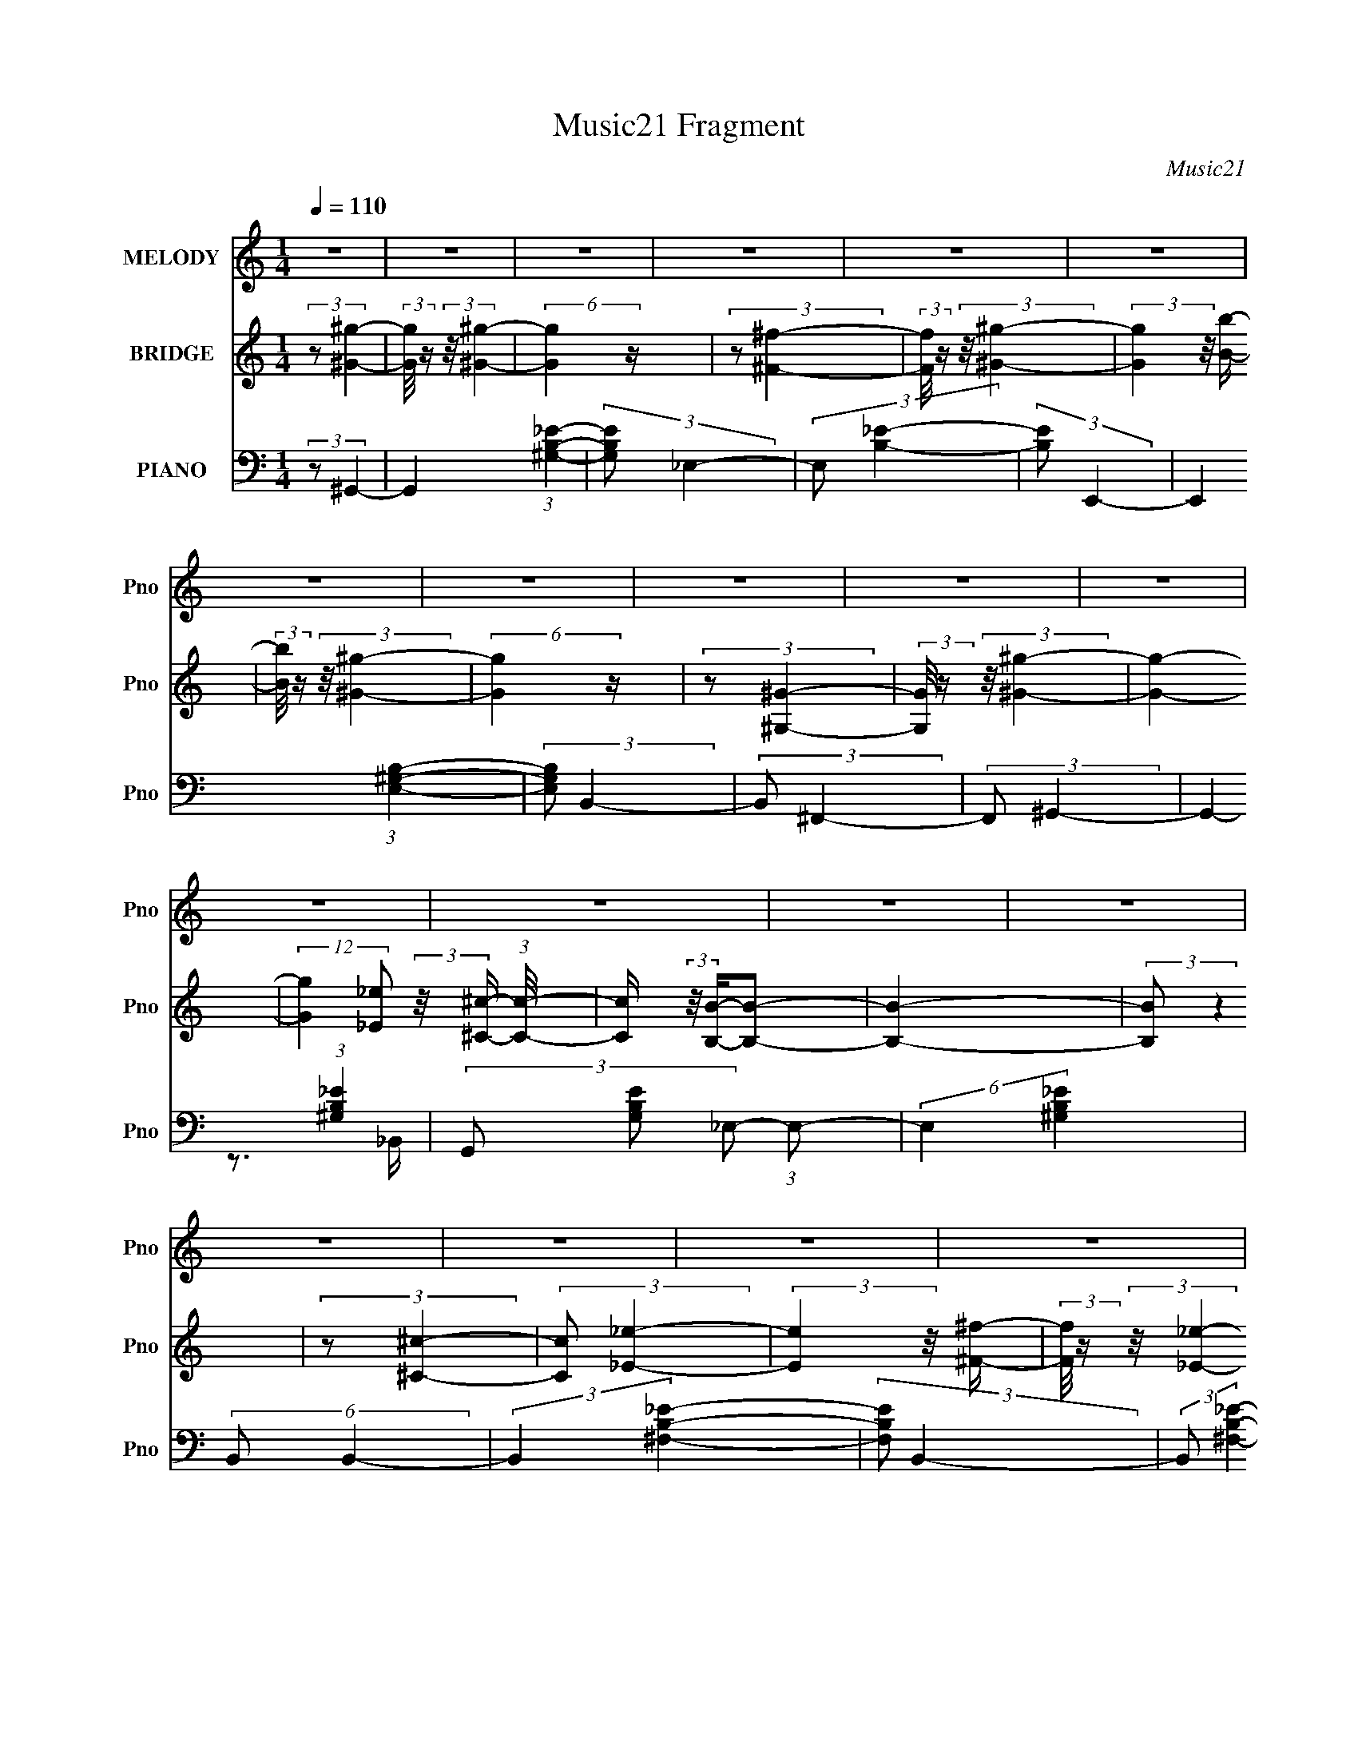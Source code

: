 X:1
T:Music21 Fragment
C:Music21
%%score 1 ( 2 3 ) ( 4 5 )
L:1/4
Q:1/4=110
M:1/4
I:linebreak $
K:none
V:1 treble nm="MELODY" snm="Pno"
L:1/16
V:2 treble nm="BRIDGE" snm="Pno"
V:3 treble 
V:4 bass nm="PIANO" snm="Pno"
V:5 bass 
V:1
 z4 | z4 | z4 | z4 | z4 | z4 | z4 | z4 | z4 | z4 | z4 | z4 | z4 | z4 | z4 | z4 | z4 | z4 | z4 | %19
 z4 | z4 | z4 | z4 | z4 | z4 | z4 | z4 | z4 | z4 | z4 | z4 | z4 | (3:2:2z2 ^G4- | %33
 (3:2:1G2 ^G2 _e- | (3:2:2e/ z (3:2:2z/ _e2 (3:2:1z/ ^c- | (3:2:2c/ z (3:2:1z/ B2 (3:2:1z | %36
 (3:2:2z2 B4- | B4- | (3:2:2B/ z z3 | z4 | (3:2:2z2 _e4- | (3:2:2e/ z (3:2:2z/ ^f4- | %42
 (12:7:2f4 z2 | (3:2:1z2 _B2 (3:2:1z | (3:2:2z2 ^G4- | (12:7:2G4 z2 | z4 | z4 | (3:2:2z2 ^g4- | %49
 (3:2:2g/ z (3:2:1z/ b2 (3:2:1z | (3:2:1z2 ^g2 (3:2:1z | (3z2 ^f2 z/ ^g- | %52
 (3:2:2g/ z (3:2:2z/ _e4- | (6:5:2e4 z | (3:2:2z2 ^c4- | (3:2:2c/ z (3:2:2z/ B2 (3:2:1z/ ^c- | %56
 (3:2:2c/ z (3:2:2z/ _e4- | e4- | e4- | e4- | (12:7:2e4 z2 | z4 | z4 | z4 | (3:2:1z2 ^g2 (3:2:1z | %65
 (3:2:2z2 ^g4- | (6:5:2g4 z | (3:2:2z2 ^f4- | (3:2:2f/ z (3:2:2z/ ^g4- | (3:2:1g2b2 (3:2:1z | %70
 (3:2:2z2 ^g4- | (12:7:2g4 z2 | (3:2:2z2 ^G4- | G4 (3:2:1^g4- | (6:5:2g4 z | (3:2:1z2 ^c2 (3:2:1z | %76
 (3:2:2z2 B4- | B4- | B4- | (3:2:2B2 z4 | (3:2:2z2 _e4- | (3:2:2e2 z2 ^f- | %82
 (3:2:2f/ z (3:2:1z/ _e2 (3:2:1z | (3:2:1z2 ^c2 (3:2:1z | (3:2:1z2 B2 (3:2:1z | (3z2 B2 z/ ^c- | %86
 (3:2:2c/ z (3:2:1z/ _e2 (3:2:1z | (3:2:1z2 B2 (3:2:1z | (3:2:2z2 ^G4- | G4- | G4- | (3:2:2G2 z4 | %92
 z4 | z4 | z4 | z4 | (3:2:1z2 ^g2 (3:2:1z | (3:2:2z2 ^g4- | g4- | %99
 (3:2:2g/ z (3:2:1z/ ^c'2 (3:2:1z | (3:2:2z2 b4- | (6:5:2b4 z | (3:2:2z2 _b4- | b4- | %104
 (3:2:2b/ z (3:2:1z/ ^f2 (3:2:1z | (3z2 ^f2 z/ ^g- | (3:2:2g/ z (3:2:2z/ _b4- | %107
 (3:2:2b/ z (3:2:2z/ _e4- | (3:2:2e2 ^g4- | g4- | (6:5:2g4 z | z4 | (3:2:1z2 ^g2 (3:2:1z | %113
 (3:2:1z2 ^g (6:5:1z2 | (3:2:2z2 b4- | (3:2:2b/ z (3:2:1z/ b2 ^c'- | (3:2:2c'/ z (3:2:2z/ ^g4- | %117
 g4- | (3:2:2g/ z z3 | z4 | (3:2:2z2 _e4- | e4- | e4- | e4- | e4- | e4- | e4- | (3:2:2e2 z4 | %128
 (3:2:1z2 ^c2 (3:2:1z | (3:2:2z2 ^c4- | (6:5:2c4 z | (3:2:1z2 _e2 (3:2:1z | (3:2:2z2 ^g4- | %133
 (3:2:2g2 z2 b- | (3:2:2b/ z (3:2:2z/ ^g4- | g4- | (3:2:2g/ z (3:2:1z/ _e2 (3:2:1z | %137
 (3z2 _e2 z/ ^g- | (3:2:2g/ z (3:2:2z/ ^g4- | (3:2:2g/ z (3:2:1z/ _e2 (3:2:1z | (3:2:2z2 B4- | %141
 B4- | B4- | B4- | (3:2:1B2_e2 (3:2:1z | (3z2 _e2 z/ ^f- | (3:2:2f/ z (3:2:1z/ _e2 (3:2:1z | %147
 (3z2 ^c2 z/ _e- | (3:2:2e/ z (3:2:2z/ ^G4- | (3:2:2G2 z2 ^c- | (3:2:2c/ z (3:2:2z/ _e4- | %151
 (3:2:2e/ z (3:2:1z/ B2 (3:2:1z | (3:2:2z2 ^G4- | G4- | G4- | G4- | (3:2:2G2 z4 | z4 | z4 | z4 | %160
 z4 |[Q:1/4=108] z4 | z4 | z4 | z4 | z4 | z4 | z4 | z4 | z4 | z4 | z4 | z4 | z4 |[Q:1/4=110] z4 | %175
 z4 | z4 | z4 | z4 | z4 | z4 | z4 | z4 | z4 | z4 | z4 | z4 | z4 | z4 | z4 | z4 | z4 | %192
 (3:2:2z2 ^G4- | (3:2:1G2 ^G2 _e- | (3:2:2e/ z (3:2:2z/ _e2 (3:2:1z/ ^c- | %195
 (3:2:2c/ z (3:2:1z/ B2 (3:2:1z | (3:2:2z2 B4- | B4- | (3:2:2B/ z z3 | z4 | (3:2:2z2 _e4- | %201
 (3:2:2e/ z (3:2:2z/ ^f4- | (12:7:2f4 z2 | (3:2:1z2 _B2 (3:2:1z | (3:2:2z2 ^G4- | (12:7:2G4 z2 | %206
 z4 | z4 | (3:2:2z2 ^g4- | (3:2:2g/ z (3:2:1z/ b2 (3:2:1z | (3:2:1z2 ^g2 (3:2:1z | %211
 (3z2 ^f2 z/ ^g- | (3:2:2g/ z (3:2:2z/ _e4- | (6:5:2e4 z | (3:2:2z2 ^c4- | %215
 (3:2:2c/ z (3:2:2z/ B2 (3:2:1z/ ^c- | (3:2:2c/ z (3:2:2z/ _e4- | e4- | e4- | e4- | (12:7:2e4 z2 | %221
 z4 | z4 | z4 | (3:2:1z2 ^g2 (3:2:1z | (3:2:2z2 ^g4- | (6:5:2g4 z | (3:2:2z2 ^f4- | %228
 (3:2:2f/ z (3:2:2z/ ^g4- | (3:2:1g2b2 (3:2:1z | (3:2:2z2 ^g4- | (12:7:2g4 z2 | (3:2:2z2 ^G4- | %233
 G4 (3:2:1^g4- | (6:5:2g4 z | (3:2:1z2 ^c2 (3:2:1z | (3:2:2z2 B4- | B4- | B4- | (3:2:2B2 z4 | %240
 (3:2:2z2 _e4- | (3:2:2e2 z2 ^f- | (3:2:2f/ z (3:2:1z/ _e2 (3:2:1z | (3:2:1z2 ^c2 (3:2:1z | %244
 (3:2:1z2 B2 (3:2:1z | (3z2 B2 z/ ^c- | (3:2:2c/ z (3:2:1z/ _e2 (3:2:1z | (3:2:1z2 B2 (3:2:1z | %248
 (3:2:2z2 ^G4- | G4- | G4- | (3:2:2G2 z4 | z4 | z4 | z4 | z4 | (3:2:1z2 ^g2 (3:2:1z | %257
 (3:2:2z2 ^g4- | g4- | (3:2:2g/ z (3:2:1z/ ^c'2 (3:2:1z | (3:2:2z2 b4- | (6:5:2b4 z | %262
 (3:2:2z2 _b4- | b4- | (3:2:2b/ z (3:2:1z/ ^f2 (3:2:1z | (3z2 ^f2 z/ ^g- | %266
 (3:2:2g/ z (3:2:2z/ _b4- | (3:2:2b/ z (3:2:2z/ _e4- | (3:2:2e2 ^g4- | g4- | (6:5:2g4 z | z4 | %272
 (3:2:1z2 ^g2 (3:2:1z | (3:2:1z2 ^g (6:5:1z2 | (3:2:2z2 b4- | (3:2:2b/ z (3:2:1z/ b2 ^c'- | %276
 (3:2:2c'/ z (3:2:2z/ ^g4- | g4- | (3:2:2g/ z z3 | z4 | (3:2:2z2 _e4- | e4- | e4- | e4- | e4- | %285
 e4- | e4- | (3:2:2e2 z4 | (3:2:1z2 ^c2 (3:2:1z | (3:2:2z2 ^c4- | (6:5:2c4 z | %291
 (3:2:1z2 _e2 (3:2:1z | (3:2:2z2 ^g4- | (3:2:2g2 z2 b- | (3:2:2b/ z (3:2:2z/ ^g4- | g4- | %296
 (3:2:2g/ z (3:2:1z/ _e2 (3:2:1z | (3z2 _e2 z/ ^g- | (3:2:2g/ z (3:2:2z/ ^g4- | %299
 (3:2:2g/ z (3:2:1z/ _e2 (3:2:1z | (3:2:2z2 B4- | B4- | B4- | B4- | (3:2:1B2_e2 (3:2:1z | %305
 (3z2 _e2 z/ ^f- | (3:2:2f/ z (3:2:1z/ _e2 (3:2:1z | (3z2 ^c2 z/ _e- | (3:2:2e/ z (3:2:2z/ ^G4- | %309
 (3:2:2G2 z2 ^c- | (3:2:2c/ z (3:2:2z/ _e4- | (3:2:2e/ z (3:2:1z/ B2 (3:2:1z | (3:2:2z2 ^G4- | %313
 G4- | G4- | G4- | (3:2:2G2 z4 | z4 | z4 |[Q:1/4=108] z4 | (3:2:1z2 ^c2 (3:2:1z | (3:2:2z2 ^c4- | %322
 (6:5:2c4 z | (3:2:2z2 _e4- | (3:2:2e/ z (3:2:2z/ ^g4- |[Q:1/4=110] (3:2:2g2 z2 b- | %326
 (3:2:2b/ z (3:2:2z/ ^g4- | (3:2:2g2 z4 | (3:2:1z2 _e2 (3:2:1z | (3z2 _e2 z/ ^g- | %330
 (3:2:2g/ z (3:2:1z/ ^g2 _e- | (6:5:2e2 ^c4- | (3:2:2c2 B4- | B4- | B4- | (3:2:2B2 z4 | %336
 (3:2:2z2 _e4- | (3:2:2e2 ^f4- | (3:2:1f2_e2 (3:2:1z | (3z2 ^c2 z/ _e- | e (3:2:2z/ B-B2- | %341
 B4- ^c- | (3B/ c/ z/ (3:2:2z _e2 (3:2:1z/ ^c- | (3:2:2c/ z (3:2:1z/ B2 (3:2:1z | (3:2:2z2 ^G4- | %345
 G4- | G4- | G4- | G4- | G4- | G4- | G4- | (3:2:2G2 ^G4- | G4- | G4- | G4- | G4- | G4- | G4- | %359
 G4- | (12:7:2G4 z2 |] %361
V:2
 (3:2:2z/ [^G^g]- | (3:2:2[Gg]/8 z/4 (3:2:2z/8 [^G^g]- | (6:5:2[Gg] z/4 | (3:2:2z/ [^F^f]- | %4
 (3:2:2[Ff]/8 z/4 (3:2:2z/8 [^G^g]- | (3:2:2[Gg] z/8 [Bb]/4- | (3:2:2[Bb]/8 z/4 (3:2:2z/8 [^G^g]- | %7
 (6:5:2[Gg] z/4 | (3:2:2z/ [^G,^G]- | (3:2:2[G,G]/8 z/4 (3:2:2z/8 [^G^g]- | [Gg]- | %11
 (12:7:2[Gg] [_E_e]/ (3:2:2z/8 [^C^c]/4- (3:2:1[Cc]/8- | [Cc]/4 (3:2:2z/8 [B,B]/4-[B,B]/- | %13
 [B,B]- | (3:2:2[B,B]/ z | (3:2:2z/ [^C^c]- | (3:2:2[Cc]/ [_E_e]- | (3:2:2[Ee] z/8 [^F^f]/4- | %18
 (3:2:2[Ff]/8 z/4 (3:2:2z/8 [_E_e]- | (3:2:2[Ee]/8 z/4 (3:2:2z/8 [^C^c]- | %20
 (3:2:2[Cc]/8 z/4 (3:2:2z/8 [B,B]- | (3:2:2[B,B]/ z/ [^C^c]/4- | %22
 (3:2:2[Cc]/8 z/4 (3:2:2z/8 [_E_e]- | (3:2:2[Ee]/8 z/4 (3:2:1z/8 [B,B]/ (3:2:1z/4 | %24
 (3:2:2z/ [^G,^G]- | [G,G]- | [G,G]- | [G,G]- | [G,G]- | [G,G]- | [G,G]- | (3:2:2[G,G]/ z | z | z | %34
 z | z | z | z | (3:2:1z/ B/4 (6:5:1z/ | (3:2:1z/ _e/4 (6:5:1z/ | z | z | z | z | z | %45
 (3:2:1z/ B/4 (6:5:1z/ | (3:2:1z/ B/4 (6:5:1z/ | (3:2:2z/ _e- | (3:2:2e/8 z/4 z3/4 | z | z | z | %52
 z | z | z | z | z | (3:2:2z/ B- | (3:2:2B/8 z/4 (3:2:2z/8 B- | (3:2:2B/ ^f- | (3:2:2f/ ^c- | %61
 (3:2:1c/B/ (3:2:1z/4 | (6:5:2c/ _e- | e- | (12:7:2e z/ | z | z | z | z | z | z | z | z | z | z | %75
 z | z | z | (3:2:1z/ ^c/ (3:2:1z/4 | e/4 x/12 ^f/ (3:2:1z/4 | (6:5:2c/ _e- | e- | e- | %83
 (3:2:2e/ z | z | z | z | z | z | z | z | z | (3:2:2z/ [_E_e] | (6:5:1[CcB,B]/ (3:2:1[B,B]7/8 | %94
 (6:5:1[B,B^G,^G]/ (3:2:1[^G,^G]7/8 | (6:5:2[B,B]/ [B,B]/ (3:2:2z/8 [_E_e]/4- (3:2:1[Ee]/8- | %96
 (3:2:2[Ee]/8 z/4 (3:2:2z/8 [^G^g]- | (6:5:2[Gg] z/4 | z | z | z | z | z | z | z | z | z | z | z | %109
 z | (3:2:1z/ ^G/ (3:2:1z/4 | (6:5:1[B^F]/ ^F5/12 (3:2:1z/4 | (6:5:2E/ ^G- | (6:5:2G z/4 | z | z | %116
 z | z | z | z | z | (3:2:1z/ ^G/4 (6:5:1z/ | (3:2:1z/ ^G/4 (6:5:1z/ | (3:2:1z/ ^F/4 (6:5:1z/ | %124
 (3:2:2z/ _E- | E- | E- | (3:2:2E/ z | z | z | z | z | z | z | z | z | z | z | z | z | z | %141
 (3:2:2z/ ^g- | (3:2:2g/8 z/4 (3:2:2z/8 _e- | (3:2:2e/8 z/4 (3:2:2z/8 ^c- | %144
 (3:2:2c/8 z/4 (3:2:2z/8 B- | B- | (12:7:2B z/ | z | z | z | z | z | z | (3:2:1z/ B/4 (6:5:1z/ | %154
 (3:2:1z/ B/4 (6:5:1z/ | (3:2:2z/ ^c- | (3:2:2c/8 z/4 (3:2:2z/8 _e- | (3:2:2e/ ^c- | (3:2:2c/ B- | %159
 (3:2:2B/ _B- | (3:2:2B/ [^G^g]- |[Q:1/4=108] (3:2:2[Gg]/8 z/4 (3:2:2z/8 [^G^g]- | (6:5:2[Gg] z/4 | %163
 (3:2:2z/ [^F^f]- | (3:2:2[Ff]/8 z/4 (3:2:2z/8 [^G^g]- | (3:2:2[Gg]/ z/ [Bb]/4- | %166
 (3:2:2[Bb]/8 z/4 (3:2:2z/8 [^G^g]- | (6:5:2[Gg] z/4 | (3:2:2z/ [^G,^G]- | %169
 (3:2:2[G,G]/8 z/4 (3:2:2z/8 [^G^g]- | [Gg]- | %171
 (12:7:2[Gg] [_E_e]/ (3:2:2z/8 [^C^c]/4- (3:2:1[Cc]/8- | [Cc]/4 (3:2:2z/8 [B,B]/4-[B,B]/- | %173
 [B,B]- |[Q:1/4=110] (3:2:2[B,B]/ z | (3:2:2z/ [^C^c]- | (3:2:2[Cc]/ [_E_e]- | %177
 (3:2:2[Ee] z/8 [^F^f]/4- | (3:2:2[Ff]/8 z/4 (3:2:2z/8 [_E_e]- | %179
 (3:2:2[Ee]/8 z/4 (3:2:2z/8 [^C^c]- | (3:2:2[Cc]/8 z/4 (3:2:2z/8 [B,B]- | %181
 (3:2:2[B,B]/ z/ [^C^c]/4- | (3:2:2[Cc]/8 z/4 (3:2:2z/8 [_E_e]- | %183
 (3:2:2[Ee]/8 z/4 (3:2:1z/8 [B,B]/ (3:2:1z/4 | (3:2:2z/ [^G,^G]- | [G,G]- | [G,G]- | [G,G]- | %188
 [G,G]- | [G,G]- | [G,G]- | (3:2:2[G,G]/ z | z | z | z | z | z | z | (3:2:1z/ B/4 (6:5:1z/ | %199
 (3:2:1z/ _e/4 (6:5:1z/ | z | z | z | z | z | (3:2:1z/ B/4 (6:5:1z/ | (3:2:1z/ B/4 (6:5:1z/ | %207
 (3:2:2z/ _e- | (3:2:2e/8 z/4 z3/4 | z | z | z | z | z | z | z | z | (3:2:2z/ B- | %218
 (3:2:2B/8 z/4 (3:2:2z/8 B- | (3:2:2B/ ^f- | (3:2:2f/ ^c- | (3:2:1c/B/ (3:2:1z/4 | (6:5:2c/ _e- | %223
 e- | (12:7:2e z/ | z | z | z | z | z | z | z | z | z | z | z | z | z | (3:2:1z/ ^c/ (3:2:1z/4 | %239
 e/4 x/12 ^f/ (3:2:1z/4 | (6:5:2c/ _e- | e- | e- | (3:2:2e/ z | z | z | z | z | z | z | z | z | %252
 (3:2:2z/ [_E_e] | (6:5:1[CcB,B]/ (3:2:1[B,B]7/8 | (6:5:1[B,B^G,^G]/ (3:2:1[^G,^G]7/8 | %255
 (6:5:2[B,B]/ [B,B]/ (3:2:2z/8 [_E_e]/4- (3:2:1[Ee]/8- | (3:2:2[Ee]/8 z/4 (3:2:2z/8 [^G^g]- | %257
 (6:5:2[Gg] z/4 | z | z | z | z | z | z | z | z | z | z | z | z | (3:2:1z/ ^G/ (3:2:1z/4 | %271
 (6:5:1[B^F]/ ^F5/12 (3:2:1z/4 | (6:5:2E/ ^G- | (6:5:2G z/4 | z | z | z | z | z | z | z | %281
 (3:2:1z/ ^G/4 (6:5:1z/ | (3:2:1z/ ^G/4 (6:5:1z/ | (3:2:1z/ ^F/4 (6:5:1z/ | (3:2:2z/ _E- | E- | %286
 E- | (3:2:2E/ z | z | z | z | z | z | z | z | z | z | z | z | z | z | (3:2:2z/ ^g- | %302
 (3:2:2g/8 z/4 (3:2:2z/8 _e- | (3:2:2e/8 z/4 (3:2:2z/8 ^c- | (3:2:2c/8 z/4 (3:2:2z/8 B- | B- | %306
 (12:7:2B z/ | z | z | z | z | z | z | (3:2:1z/ B/4 (6:5:1z/ | (3:2:1z/ B/4 (6:5:1z/ | %315
 (3:2:2z/ ^c- | (3:2:2c/8 z/4 (3:2:2z/8 _e- | (3:2:2e/ ^c- | (3:2:2c/ B- | %319
[Q:1/4=108] (3:2:2B/ _B- | (3:2:2B/ z | z | z | z | z |[Q:1/4=110] z | z | z | z | z | z | z | %332
 (3:2:2z/ B- | (3:2:2B/8 z/4 (3:2:2z/8 B- | B- | (3B/8 z/4 z/8 B/ (3:2:1z/4 | (6:5:2c/ _e- | e- | %338
 e- | e- | (3:2:2e/8 z/4 z3/4 | z | z | z | z | z | z | z | z | z | z | z | (3:2:2z/ [^G^g]- | %353
 [Gg]- | [Gg]- | [Gg]- | [Gg]- | (12:7:2[Gg] z/ | (3:2:2z/ [^F^f]- | [Ff]- (6:5:1[cfb] | %360
 (3:2:2[Ff]/8 z/4 (3:2:2z/8 [^G_e^gb]- | [Gegb]- | [Gegb]- | [Gegb]- | [Gegb]- | [Gegb]- | %366
 [Gegb]- | (3:2:2[Gegb]/ z |] %368
V:3
 x | x | x | x | x | x | x | x | x | x | x | x5/4 | x | x | x | x | x | x | x | x | x | x | x | x | %24
 x | x | x | x | x | x | x | x | x | x | x | x | x | x | x | x | x | x | x | x | x | x | x | x | %48
 x | x | x | x | x | x | x | x | x | x | x | x | x | z3/4 ^c/4- | x13/12 | x | x | x | x | x | x | %69
 x | x | x | x | x | x | x | x | x | z3/4 _e/4- | z3/4 ^c/4- | x13/12 | x | x | x | x | x | x | x | %88
 x | x | x | x | z3/4 [^C^c]/4- | z3/4 [_B,_B]/4- | z3/4 [_B,_B]/4- | x13/12 | x | x | x | x | x | %101
 x | x | x | x | x | x | x | x | x | z3/4 B/4- | z3/4 _E/4- | x13/12 | x | x | x | x | x | x | x | %120
 x | x | x | x | x | x | x | x | x | x | x | x | x | x | x | x | x | x | x | x | x | x | x | x | %144
 x | x | x | x | x | x | x | x | x | x | x | x | x | x | x | x | x | x | x | x | x | x | x | x | %168
 x | x | x | x5/4 | x | x | x | x | x | x | x | x | x | x | x | x | x | x | x | x | x | x | x | x | %192
 x | x | x | x | x | x | x | x | x | x | x | x | x | x | x | x | x | x | x | x | x | x | x | x | %216
 x | x | x | x | x | z3/4 ^c/4- | x13/12 | x | x | x | x | x | x | x | x | x | x | x | x | x | x | %237
 x | z3/4 _e/4- | z3/4 ^c/4- | x13/12 | x | x | x | x | x | x | x | x | x | x | x | %252
 z3/4 [^C^c]/4- | z3/4 [_B,_B]/4- | z3/4 [_B,_B]/4- | x13/12 | x | x | x | x | x | x | x | x | x | %265
 x | x | x | x | x | z3/4 B/4- | z3/4 _E/4- | x13/12 | x | x | x | x | x | x | x | x | x | x | x | %284
 x | x | x | x | x | x | x | x | x | x | x | x | x | x | x | x | x | x | x | x | x | x | x | x | %308
 x | x | x | x | x | x | x | x | x | x | x | x | x | x | x | x | x | x | x | x | x | x | x | x | %332
 x | x | x | z3/4 ^c/4- | x13/12 | x | x | x | x | x | x | x | x | x | x | x | x | x | x | x | x | %353
 x | x | x | x | x | (3:2:2z/ [^c^f_b]- | x11/6 | x | x | x | x | x | x | x | x |] %368
V:4
 (3:2:2z/ ^G,,- | G,, (3:2:1[^G,B,_E]- | (3:2:2[G,B,E]/ _E,- | (3:2:2E,/ [B,_E]- | %4
 (3:2:2[B,E]/ E,,- | E,, (3:2:1[E,^G,B,]- | (3:2:2[E,G,B,]/ B,,- | (3:2:2B,,/ ^F,,- | %8
 (3:2:2F,,/ ^G,,- | G,,- (3:2:1[^G,B,_E]- | (3G,,/ [G,B,E]/ _E,/- (3:2:1E,/- | (6:5:2E, [^G,B,_E] | %12
 (6:5:2B,,/ B,,- | (3:2:2B,, [^F,B,_E]- | (3:2:2[F,B,E]/ B,,- | (3:2:2B,,/ [^F,B,_E]- | %16
 (3:2:2[F,B,E]/8 z/4 (3:2:2z/8 _E,,- | E,,- (3:2:1[_E,^F,_B,]- | (3E,,/ [E,F,B,] _B,,- | %19
 (12:7:2B,, [_E,^F,_B,]- | (3:2:2[E,F,B,]/ B,,- | (12:7:2B,, [^F,B,_E]- | (12:7:2[F,B,E] B,,- | %23
 (3:2:1[B,,^F,B,_E] (3:2:1[^F,B,_E]/ | B,,/4 (3:2:2z/8 ^G,,/4-G,,/- | G,,- (3:2:1[^G,B,_E]- | %26
 (3G,,/ [G,B,E]/ _E,/- (3:2:1E,/- | E,- (3:2:1_B,- | (3:2:1E,/ B,- (3:2:1^G,,- | B,- G,,- | %30
 (3:2:1B,/ G,,- (3:2:1[_E,^G,B,_E]- | G,,- [E,G,B,E]- | (12:7:2G,, [E,G,B,E]/ ^G,,/4 (6:5:1z/ | %33
 (3:2:2z/ [^G,B,_E]- | (12:7:2[G,B,E] _E,- | E,- (3:2:1[^G,B,_E]- | (3E,/ [G,B,E] ^G,,- | %37
 G,,- (3:2:1[^G,B,_E]- | (3G,,/ [G,B,E] _E,- | E,- (3:2:1[^G,B,_E]- | %40
 (3:2:2E,/8 [G,B,E]/ (3:2:1_E,,- | E,,- (3:2:1[_E,^F,_B,]- | (3E,,/ [E,F,B,]/ _B,,/- (3:2:1B,,/- | %43
 (12:7:2B,, [_E,^F,_B,]- | (3:2:2[E,F,B,]/ ^G,,- | G,,- (3:2:1[^G,B,_E]- | %46
 (3:2:2G,,/8 [G,B,E] (3:2:1_E,- | E,- (3:2:1[^G,_B,^C]- | (3E,/ [G,B,C]/ ^G,,/- (3:2:1G,,/- | %49
 G,,- (3:2:1[^G,B,_E]- | (3G,,/ [G,B,E] _E,- | E,- (3:2:1[^G,B,_E]- | (3E,/ [G,B,E] ^G,,- | %53
 G,,- (3:2:1[^G,B,_E]- | (3G,,/ [G,B,E] _E,- | (12:7:2E, [^G,B,_E]- | (3:2:2[G,B,E]/ _E,,- | %57
 E,, (3:2:1[_E,^F,_B,]- | (3:2:2[E,F,B,]/ _B,,- | (12:7:2B,, [_E,^F,_B,]- | (3:2:2[E,F,B,]/ _E,,- | %61
 (3:2:2E,, [_E,^F,_B,]- | (3:2:2[E,F,B,]/ _E,,- | (3:2:2E,,/ [_E,^F,_B,]- | %64
 (3:2:2[E,F,B,]/8 z/4 (3:2:2z/8 ^G,,- | G,,- (3:2:1[^G,B,_E]- | (3G,,/ [G,B,E]/ _E,/- (3:2:1E,/- | %67
 E,- (3:2:1[^G,B,_E]- | (3:2:2E,/8 [G,B,E] (3:2:1^G,,- | G,, (3:2:1[^G,B,_E]- | %70
 (12:7:2[G,B,E] _E,- | (3:2:2E, [^G,B,_E]- | (3:2:2[G,B,E]/ ^G,,- | G,,- (3:2:1[^G,B,_E]- | %74
 (3G,,/ [G,B,E]/ _B,,/- (3:2:1B,,/- | B,,- (3:2:1_B,- | (3:2:2B,,/8 B, (3:2:2C/ B,,- | %77
 B,,- (3:2:1[^F,B,_E]- | (3:2:2B,,/8 [F,B,E]/ (3:2:1B,,- | (12:7:2B,, [^F,B,_E]- | %80
 (3:2:2[F,B,E]/ _E,,- | E,,- (3:2:1[_E,^F,_B,]- | (3E,,/ [E,F,B,]/ _B,,/- (3:2:1B,,/- | %83
 (6:5:2B,, [_E,^F,_B,]- | (3:2:2[E,F,B,]/ _E,,- | E,,- (3:2:1[_E,^F,_B,]- | %86
 (3E,,/ [E,F,B,]/ _B,,/- (3:2:1B,,/- | (3:2:2B,,/ [_E,^F,_B,^C]- | (3:2:2[E,F,B,C]/ ^G,,- | %89
 G,,- (3:2:1[^G,B,_E]- | (3G,,/ [G,B,E]/ _E,/- (3:2:1E,/- | E,- (3:2:1[_B,^C]- | %92
 (3E,/ [B,C]/ ^G,,/- (3:2:1G,,/- | G,,- (3:2:1[B,_E]- | (3G,,/ [B,E_E,-]/ E,/- | %95
 (6:5:2E, B,/ (3:2:1B,- | (3:2:2B,/8 z/4 (3:2:2z/8 ^G,,- | G,,- (3:2:1[^G,B,_E]- | %98
 (12:7:2G,, [G,B,E]/ (3:2:1_E,- | (6:5:2E, [^G,B,_E]- | (3:2:2[G,B,E]/ ^G,,- | %101
 G,,- (3:2:1[^G,B,_E]- | (3G,,/ [G,B,E]/ _E,/- (3:2:1E,/- | E,- (3:2:1[^G,B,_E]- | %104
 (3:2:2E,/8 [G,B,E]/ (3:2:1^F,,- | F,,- (3:2:1[^F,_B,^C]- | (3F,,/ [F,B,C]/ ^C,/- (3:2:1C,/- | %107
 (12:7:2C, [^F,_B,^C]- | (3:2:2[F,B,C]/ ^G,,- | (3:2:1[G,,^G,-]2 | (3G, [B,E]/ _E,- | %111
 E,- (3:2:1[_B,^C]- | (3E,/ [B,C]/ ^G,,/- (3:2:1G,,/- | G,,- (3:2:1[^G,B,_E]- | %114
 (3G,,/ [G,B,E]/ _E,/- (3:2:1E,/- | E,- (3:2:1[^G,B,_E]- | (3:2:2E,/8 [G,B,E]/ (3:2:1^G,,- | %117
 G,,- (3:2:1[^G,B,_E]- | (3G,,/ [G,B,E]/ _E,/- (3:2:1E,/- | (3:2:2E, [^G,B,_E]- | %120
 (3:2:2[G,B,E]/8 z/4 (3:2:2z/8 _E,,- | E,,- (3:2:1[_E,^F,_B,]- | %122
 (3E,,/ [E,F,B,]/ _B,,/- (3:2:1B,,/- | B,, (3:2:1[_E,^F,_B,]- | (3:2:2[E,F,B,]/ _E,,- | %125
 E,,- (3:2:1[_E,^F,_B,]- | (3E,,/ [E,F,B,]/ _B,,/- (3:2:1B,,/- | %127
 (12:7:1B,, [_E,^F,_B,]/ (3:2:1z/4 | (3:2:2z/ ^C,- | (12:7:2C, [^G,^CF]- | (3:2:2[G,CF]/ ^C,- | %131
 (3:2:2C, [^G,^CF]- | (3:2:2[G,CF]/ ^C,- | (6:5:2C, [^G,^CF]- | (12:7:2[G,CF] ^C,- | %135
 (6:5:2C, [^G,^CF]- | (3:2:2[G,CF]/ ^G,,- | G,,- (3:2:1[^G,B,_E]- | (3G,,/ [G,B,E] _E,- | %139
 E,- (3:2:1[^G,B,_E]- | (3E,/ [G,B,E]/ ^G,,/- (3:2:1G,,/- | G,,- (3:2:1[^G,B,_E]- | %142
 (3G,,/ [G,B,E]/ _E,/- (3:2:1E,/- | (3:2:2E,/ [^G,B,_E]- | (3:2:2[G,B,E]/ _E,,- | %145
 E,,- (3:2:1[_E,^F,_B,]- | (3E,,/ [E,F,B,]/ _B,,/- (3:2:1B,,/- | %147
 (3:2:2B,,/8 z/4 (3:2:2z/8 [_E,^F,_B,]- | (3:2:2[E,F,B,]/8 z/4 (3:2:2z/8 B,,- | %149
 (12:7:2B,, [^F,B,_E]- | (12:7:2[F,B,E] B,,- | (12:7:2B,, [^F,B,_E]- | (12:7:2[F,B,E] ^G,,- | %153
 G,,- (3:2:1[^G,B,_E]- | (3G,,/ [G,B,E]/ _E,/- (3:2:1E,/- | E,- (3:2:1[_B,^C]- | %156
 (3E,/ [B,C]/8 ^G,,- | G,,- (3:2:1[^G,B,_E]- | (3G,,/ [G,B,E]/ _E,/- (3:2:1E,/- | %159
 (12:7:2E, [_B,^C]- | (3:2:2[B,C]/ ^G,,- |[Q:1/4=108] G,, (3:2:1[^G,B,_E]- | (3:2:2[G,B,E]/ _E,- | %163
 (3:2:2E,/ [B,_E]- | (3:2:2[B,E]/ E,,- | E,, (3:2:1[E,^G,B,]- | (3:2:2[E,G,B,]/ B,,- | %167
 (3:2:2B,,/ ^F,,- | (3:2:2F,,/ ^G,,- | G,,- (3:2:1[^G,B,_E]- | (3G,,/ [G,B,E]/ _E,/- (3:2:1E,/- | %171
 (6:5:2E, [^G,B,_E] | (6:5:2B,,/ B,,- | (3:2:2B,, [^F,B,_E]- |[Q:1/4=110] (3:2:2[F,B,E]/ B,,- | %175
 (3:2:2B,,/ [^F,B,_E]- | (3:2:2[F,B,E]/8 z/4 (3:2:2z/8 _E,,- | E,,- (3:2:1[_E,^F,_B,]- | %178
 (3E,,/ [E,F,B,] _B,,- | (12:7:2B,, [_E,^F,_B,]- | (3:2:2[E,F,B,]/ B,,- | (12:7:2B,, [^F,B,_E]- | %182
 (12:7:2[F,B,E] B,,- | (3:2:1[B,,^F,B,_E] (3:2:1[^F,B,_E]/ | B,,/4 (3:2:2z/8 ^G,,/4-G,,/- | %185
 G,,- (3:2:1[^G,B,_E]- | (3G,,/ [G,B,E]/ _E,/- (3:2:1E,/- | E,- (3:2:1_B,- | %188
 (3:2:1E,/ B,- (3:2:1^G,,- | B,- G,,- | (3:2:1B,/ G,,- (3:2:1[_E,^G,B,_E]- | G,,- [E,G,B,E]- | %192
 (12:7:2G,, [E,G,B,E]/ ^G,,/4 (6:5:1z/ | (3:2:2z/ [^G,B,_E]- | (12:7:2[G,B,E] _E,- | %195
 E,- (3:2:1[^G,B,_E]- | (3E,/ [G,B,E] ^G,,- | G,,- (3:2:1[^G,B,_E]- | (3G,,/ [G,B,E] _E,- | %199
 E,- (3:2:1[^G,B,_E]- | (3:2:2E,/8 [G,B,E]/ (3:2:1_E,,- | E,,- (3:2:1[_E,^F,_B,]- | %202
 (3E,,/ [E,F,B,]/ _B,,/- (3:2:1B,,/- | (12:7:2B,, [_E,^F,_B,]- | (3:2:2[E,F,B,]/ ^G,,- | %205
 G,,- (3:2:1[^G,B,_E]- | (3:2:2G,,/8 [G,B,E] (3:2:1_E,- | E,- (3:2:1[^G,_B,^C]- | %208
 (3E,/ [G,B,C]/ ^G,,/- (3:2:1G,,/- | G,,- (3:2:1[^G,B,_E]- | (3G,,/ [G,B,E] _E,- | %211
 E,- (3:2:1[^G,B,_E]- | (3E,/ [G,B,E] ^G,,- | G,,- (3:2:1[^G,B,_E]- | (3G,,/ [G,B,E] _E,- | %215
 (12:7:2E, [^G,B,_E]- | (3:2:2[G,B,E]/ _E,,- | E,, (3:2:1[_E,^F,_B,]- | (3:2:2[E,F,B,]/ _B,,- | %219
 (12:7:2B,, [_E,^F,_B,]- | (3:2:2[E,F,B,]/ _E,,- | (3:2:2E,, [_E,^F,_B,]- | (3:2:2[E,F,B,]/ _E,,- | %223
 (3:2:2E,,/ [_E,^F,_B,]- | (3:2:2[E,F,B,]/8 z/4 (3:2:2z/8 ^G,,- | G,,- (3:2:1[^G,B,_E]- | %226
 (3G,,/ [G,B,E]/ _E,/- (3:2:1E,/- | E,- (3:2:1[^G,B,_E]- | (3:2:2E,/8 [G,B,E] (3:2:1^G,,- | %229
 G,, (3:2:1[^G,B,_E]- | (12:7:2[G,B,E] _E,- | (3:2:2E, [^G,B,_E]- | (3:2:2[G,B,E]/ ^G,,- | %233
 G,,- (3:2:1[^G,B,_E]- | (3G,,/ [G,B,E]/ _B,,/- (3:2:1B,,/- | B,,- (3:2:1_B,- | %236
 (3:2:2B,,/8 B, (3:2:2C/ B,,- | B,,- (3:2:1[^F,B,_E]- | (3:2:2B,,/8 [F,B,E]/ (3:2:1B,,- | %239
 (12:7:2B,, [^F,B,_E]- | (3:2:2[F,B,E]/ _E,,- | E,,- (3:2:1[_E,^F,_B,]- | %242
 (3E,,/ [E,F,B,]/ _B,,/- (3:2:1B,,/- | (6:5:2B,, [_E,^F,_B,]- | (3:2:2[E,F,B,]/ _E,,- | %245
 E,,- (3:2:1[_E,^F,_B,]- | (3E,,/ [E,F,B,]/ _B,,/- (3:2:1B,,/- | (3:2:2B,,/ [_E,^F,_B,^C]- | %248
 (3:2:2[E,F,B,C]/ ^G,,- | G,,- (3:2:1[^G,B,_E]- | (3G,,/ [G,B,E]/ _E,/- (3:2:1E,/- | %251
 E,- (3:2:1[_B,^C]- | (3E,/ [B,C]/ ^G,,/- (3:2:1G,,/- | G,,- (3:2:1[B,_E]- | %254
 (3G,,/ [B,E_E,-]/ E,/- | (6:5:2E, B,/ (3:2:1B,- | (3:2:2B,/8 z/4 (3:2:2z/8 ^G,,- | %257
 G,,- (3:2:1[^G,B,_E]- | (12:7:2G,, [G,B,E]/ (3:2:1_E,- | (6:5:2E, [^G,B,_E]- | %260
 (3:2:2[G,B,E]/ ^G,,- | G,,- (3:2:1[^G,B,_E]- | (3G,,/ [G,B,E]/ _E,/- (3:2:1E,/- | %263
 E,- (3:2:1[^G,B,_E]- | (3:2:2E,/8 [G,B,E]/ (3:2:1^F,,- | F,,- (3:2:1[^F,_B,^C]- | %266
 (3F,,/ [F,B,C]/ ^C,/- (3:2:1C,/- | (12:7:2C, [^F,_B,^C]- | (3:2:2[F,B,C]/ ^G,,- | %269
 (3:2:1[G,,^G,-]2 | (3G, [B,E]/ _E,- | E,- (3:2:1[_B,^C]- | (3E,/ [B,C]/ ^G,,/- (3:2:1G,,/- | %273
 G,,- (3:2:1[^G,B,_E]- | (3G,,/ [G,B,E]/ _E,/- (3:2:1E,/- | E,- (3:2:1[^G,B,_E]- | %276
 (3:2:2E,/8 [G,B,E]/ (3:2:1^G,,- | G,,- (3:2:1[^G,B,_E]- | (3G,,/ [G,B,E]/ _E,/- (3:2:1E,/- | %279
 (3:2:2E, [^G,B,_E]- | (3:2:2[G,B,E]/8 z/4 (3:2:2z/8 _E,,- | E,,- (3:2:1[_E,^F,_B,]- | %282
 (3E,,/ [E,F,B,]/ _B,,/- (3:2:1B,,/- | B,, (3:2:1[_E,^F,_B,]- | (3:2:2[E,F,B,]/ _E,,- | %285
 E,,- (3:2:1[_E,^F,_B,]- | (3E,,/ [E,F,B,]/ _B,,/- (3:2:1B,,/- | %287
 (12:7:1B,, [_E,^F,_B,]/ (3:2:1z/4 | (3:2:2z/ ^C,- | (12:7:2C, [^G,^CF]- | (3:2:2[G,CF]/ ^C,- | %291
 (3:2:2C, [^G,^CF]- | (3:2:2[G,CF]/ ^C,- | (6:5:2C, [^G,^CF]- | (12:7:2[G,CF] ^C,- | %295
 (6:5:2C, [^G,^CF]- | (3:2:2[G,CF]/ ^G,,- | G,,- (3:2:1[^G,B,_E]- | (3G,,/ [G,B,E] _E,- | %299
 E,- (3:2:1[^G,B,_E]- | (3E,/ [G,B,E]/ ^G,,/- (3:2:1G,,/- | G,,- (3:2:1[^G,B,_E]- | %302
 (3G,,/ [G,B,E]/ _E,/- (3:2:1E,/- | (3:2:2E,/ [^G,B,_E]- | (3:2:2[G,B,E]/ _E,,- | %305
 E,,- (3:2:1[_E,^F,_B,]- | (3E,,/ [E,F,B,]/ _B,,/- (3:2:1B,,/- | %307
 (3:2:2B,,/8 z/4 (3:2:2z/8 [_E,^F,_B,]- | (3:2:2[E,F,B,]/8 z/4 (3:2:2z/8 B,,- | %309
 (12:7:2B,, [^F,B,_E]- | (12:7:2[F,B,E] B,,- | (12:7:2B,, [^F,B,_E]- | (12:7:2[F,B,E] ^G,,- | %313
 G,,- (3:2:1[^G,B,_E]- | (3G,,/ [G,B,E]/ _E,/- (3:2:1E,/- | E,- (3:2:1[_B,^C]- | %316
 (3E,/ [B,C]/8 ^G,,- | G,,- (3:2:1[^G,B,_E]- | (3G,,/ [G,B,E]/ _E,/- (3:2:1E,/- | %319
[Q:1/4=108] (12:7:2E, [_B,^C]- | (3:2:2[B,C]/ ^C,- | (12:7:2C, [^G,^CF]- | (3:2:2[G,CF]/ ^C,- | %323
 (3:2:2C, [^G,^CF]- | (3:2:2[G,CF]/ ^C,- |[Q:1/4=110] (6:5:2C, [^G,^CF]- | (12:7:2[G,CF] ^C,- | %327
 (6:5:2C, [^G,^CF]- | (3:2:2[G,CF]/ ^G,,- | G,,- (3:2:1[^G,B,_E]- | (3G,,/ [G,B,E] _E,- | %331
 E,- (3:2:1[^G,B,_E]- | (3E,/ [G,B,E]/ ^G,,/- (3:2:1G,,/- | G,,- (3:2:1[^G,B,_E]- | %334
 (3G,,/ [G,B,E]/ _E,/- (3:2:1E,/- | (3:2:2E,/ [^G,B,_E]- | (3:2:2[G,B,E]/ _E,,- | %337
 E,,- (3:2:1[_E,^F,_B,]- | (3E,,/ [E,F,B,]/ _B,,/- (3:2:1B,,/- | %339
 (3:2:2B,,/8 z/4 (3:2:2z/8 [_E,^F,_B,]- | (3:2:2[E,F,B,]/8 z/4 (3:2:2z/8 B,,- | %341
 (12:7:2B,, [^F,B,_E]- | (12:7:2[F,B,E] B,,- | (12:7:2B,, [^F,B,_E]- | (12:7:2[F,B,E] ^G,,- | %345
 G,,- (3:2:1[^G,B,_E]- | (3G,,/ [G,B,E]/ _E,/- (3:2:1E,/- | E,- (3:2:1[_B,^C]- | %348
 (3E,/ [B,C]/8 ^G,,- | G,,- (3:2:1[^G,B,_E]- | (3G,,/ [G,B,E]/ _E,/- (3:2:1E,/- | %351
 (12:7:2E, [_B,^C]- | (3:2:2[B,C]/ ^G,,- | G,,- (3:2:2[G,B,E]/8 [^G,B,_E]- | %354
 (3G,,/8 [G,B,E]/8 z/8 (3:2:2z/4 _E,- | (3:2:2E, [^G,B,_E]- | (12:7:2[G,B,E] ^G,,- | %357
 (3:2:1[G,,^G,-]2 | (6:5:2G, [B,E]/ (3:2:1_E,- | (24:13:1[E,_B,-]2 | %360
 (3:2:2B,/8 z/4 (3:2:2z/8 [^G,,_E,^G,B,_E]- | [G,,E,G,B,E]- | [G,,E,G,B,E]- | [G,,E,G,B,E]- | %364
 [G,,E,G,B,E]- | [G,,E,G,B,E]- | [G,,E,G,B,E]- | [G,,E,G,B,E]- | [G,,E,G,B,E]- | [G,,E,G,B,E]- | %370
 (12:7:2[G,,E,G,B,E] z/ |] %371
V:5
 x | x5/3 | x | x | x | x5/3 | x | x | x | x5/3 | x4/3 | z3/4 _B,,/4- x/ | x13/12 | x4/3 | x | x | %16
 x | x5/3 | x19/12 | x5/4 | x | x5/4 | x5/4 | z3/4 _B,,/4- | x | x5/3 | x4/3 | x5/3 | x2 | x2 | %30
 x2 | x2 | x19/12 | x | x5/4 | x5/3 | x19/12 | x5/3 | x19/12 | x5/3 | x13/12 | x5/3 | x4/3 | x5/4 | %44
 x | x5/3 | x4/3 | x5/3 | x4/3 | x5/3 | x19/12 | x5/3 | x19/12 | x5/3 | x19/12 | x5/4 | x | x5/3 | %58
 x | x5/4 | x | x4/3 | x | x | x | x5/3 | x4/3 | x5/3 | x4/3 | x5/3 | x5/4 | x4/3 | x | x5/3 | %74
 x4/3 | (3:2:2z/ ^C- x2/3 | x5/3 | x5/3 | x13/12 | x5/4 | x | x5/3 | x4/3 | x3/2 | x | x5/3 | %86
 x4/3 | x | x | x5/3 | x4/3 | x5/3 | x4/3 | x5/3 | (3:2:2z/ _B,- | x11/6 | x | x5/3 | x19/12 | %99
 x3/2 | x | x5/3 | x4/3 | x5/3 | x13/12 | x5/3 | x4/3 | x5/4 | x | (3:2:2z/ [B,_E]- x/3 | x5/3 | %111
 x5/3 | x4/3 | x5/3 | x4/3 | x5/3 | x13/12 | x5/3 | x4/3 | x4/3 | x | x5/3 | x4/3 | x5/3 | x | %125
 x5/3 | x4/3 | x5/4 | x | x5/4 | x | x4/3 | x | x3/2 | x5/4 | x3/2 | x | x5/3 | x19/12 | x5/3 | %140
 x4/3 | x5/3 | x4/3 | x | x | x5/3 | x4/3 | x | x | x5/4 | x5/4 | x5/4 | x5/4 | x5/3 | x4/3 | %155
 x5/3 | x13/12 | x5/3 | x4/3 | x5/4 | x | x5/3 | x | x | x | x5/3 | x | x | x | x5/3 | x4/3 | %171
 z3/4 _B,,/4- x/ | x13/12 | x4/3 | x | x | x | x5/3 | x19/12 | x5/4 | x | x5/4 | x5/4 | %183
 z3/4 _B,,/4- | x | x5/3 | x4/3 | x5/3 | x2 | x2 | x2 | x2 | x19/12 | x | x5/4 | x5/3 | x19/12 | %197
 x5/3 | x19/12 | x5/3 | x13/12 | x5/3 | x4/3 | x5/4 | x | x5/3 | x4/3 | x5/3 | x4/3 | x5/3 | %210
 x19/12 | x5/3 | x19/12 | x5/3 | x19/12 | x5/4 | x | x5/3 | x | x5/4 | x | x4/3 | x | x | x | %225
 x5/3 | x4/3 | x5/3 | x4/3 | x5/3 | x5/4 | x4/3 | x | x5/3 | x4/3 | (3:2:2z/ ^C- x2/3 | x5/3 | %237
 x5/3 | x13/12 | x5/4 | x | x5/3 | x4/3 | x3/2 | x | x5/3 | x4/3 | x | x | x5/3 | x4/3 | x5/3 | %252
 x4/3 | x5/3 | (3:2:2z/ _B,- | x11/6 | x | x5/3 | x19/12 | x3/2 | x | x5/3 | x4/3 | x5/3 | x13/12 | %265
 x5/3 | x4/3 | x5/4 | x | (3:2:2z/ [B,_E]- x/3 | x5/3 | x5/3 | x4/3 | x5/3 | x4/3 | x5/3 | x13/12 | %277
 x5/3 | x4/3 | x4/3 | x | x5/3 | x4/3 | x5/3 | x | x5/3 | x4/3 | x5/4 | x | x5/4 | x | x4/3 | x | %293
 x3/2 | x5/4 | x3/2 | x | x5/3 | x19/12 | x5/3 | x4/3 | x5/3 | x4/3 | x | x | x5/3 | x4/3 | x | x | %309
 x5/4 | x5/4 | x5/4 | x5/4 | x5/3 | x4/3 | x5/3 | x13/12 | x5/3 | x4/3 | x5/4 | x | x5/4 | x | %323
 x4/3 | x | x3/2 | x5/4 | x3/2 | x | x5/3 | x19/12 | x5/3 | x4/3 | x5/3 | x4/3 | x | x | x5/3 | %338
 x4/3 | x | x | x5/4 | x5/4 | x5/4 | x5/4 | x5/3 | x4/3 | x5/3 | x13/12 | x5/3 | x4/3 | x5/4 | %352
 (3:2:2z/ [^G,B,_E]- | x7/4 | x13/12 | x4/3 | x5/4 | (3:2:2z/ [B,_E]- x/3 | x11/6 | %359
 (3:2:1z/ ^C/ (3:2:1z/4 x/12 | x | x | x | x | x | x | x | x | x | x | x |] %371
